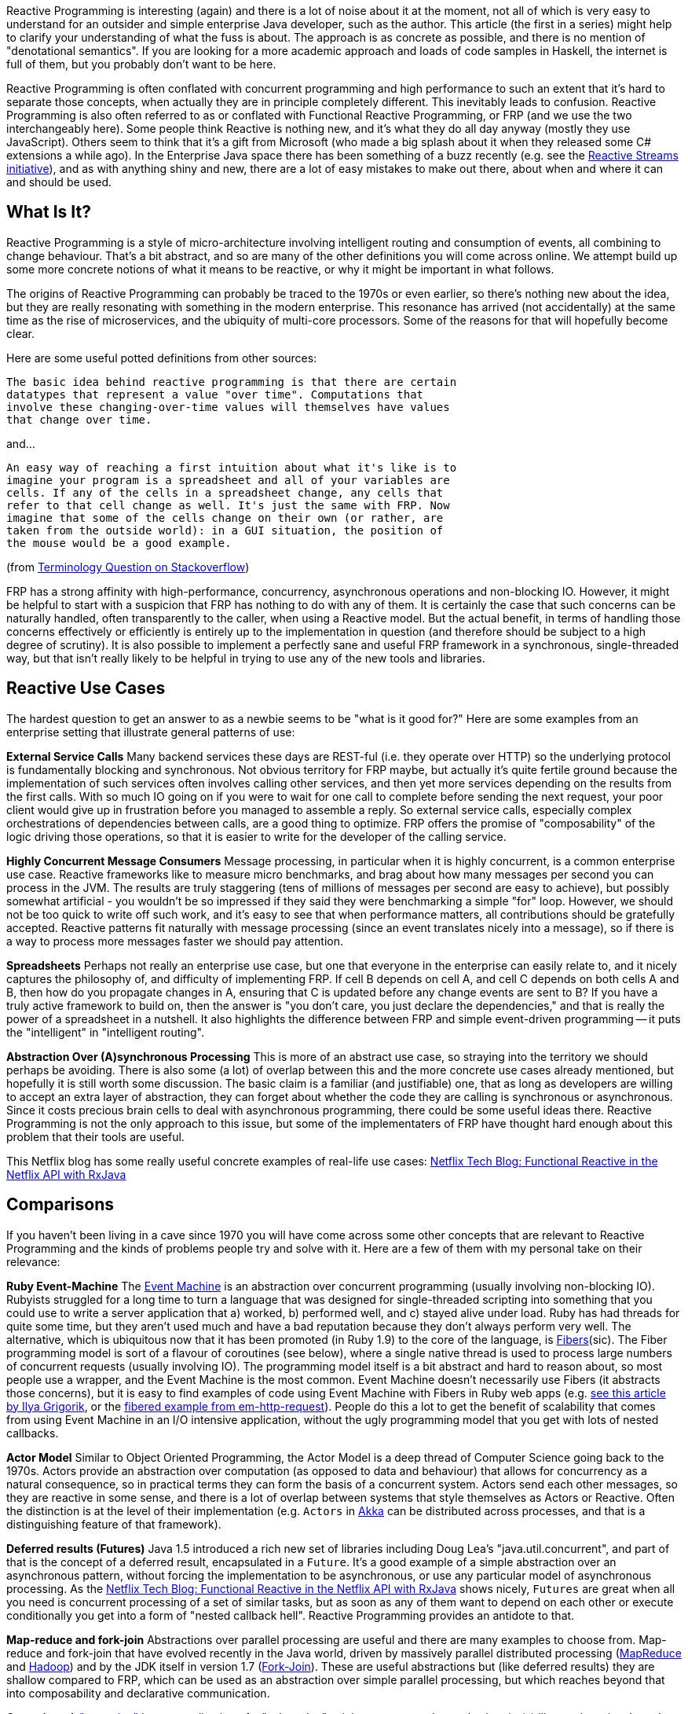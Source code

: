 :github: https://github.com/dsyer/reactive-notes
:master: {github}/blob/master
:partii: https://spring.io/blog/2016/06/13/notes-on-reactive-programming-part-ii-writing-some-code

Reactive Programming is interesting (again) and there is a lot of noise about it at the moment, not all of which is very easy to understand for an outsider and simple enterprise Java developer, such as the author. This article (the first in a series) might help to clarify your understanding of what the fuss is about. The approach is as concrete as possible, and there is no mention of "denotational semantics". If you are looking for a more academic approach and loads of code samples in Haskell, the internet is full of them, but you probably don't want to be here.

Reactive Programming is often conflated with concurrent programming and high performance to such an extent that it's hard to separate those concepts, when actually they are in principle completely different. This inevitably leads to confusion.  Reactive Programming is also often referred to as or conflated with Functional Reactive Programming, or FRP (and we use the two interchangeably here). Some people think Reactive is nothing new, and it's what they do all day anyway (mostly they use JavaScript). Others seem to think that it's a gift from Microsoft (who made a big splash about it when they released some C# extensions a while ago). In the Enterprise Java space there has been something of a buzz recently (e.g. see the http://www.reactive-streams.org/[Reactive Streams initiative]), and as with anything shiny and new, there are a lot of easy mistakes to make out there, about when and where it can and should be used.

== What Is It?

Reactive Programming is a style of micro-architecture involving intelligent routing and consumption of events, all combining to change behaviour. That's a bit abstract, and so are many of the other definitions you will come across online. We attempt build up some more concrete notions of what it means to be reactive, or why it might be important in what follows.

The origins of Reactive Programming can probably be traced to the 1970s or even earlier, so there's nothing new about the idea, but they are really resonating with something in the modern enterprise. This resonance has arrived (not accidentally) at the same time as the rise of microservices, and the ubiquity of multi-core processors. Some of the reasons for that will hopefully become clear.

Here are some useful potted definitions from other sources:

[quote]
----
The basic idea behind reactive programming is that there are certain
datatypes that represent a value "over time". Computations that
involve these changing-over-time values will themselves have values
that change over time.
----

and...

[quote]
----
An easy way of reaching a first intuition about what it's like is to
imagine your program is a spreadsheet and all of your variables are
cells. If any of the cells in a spreadsheet change, any cells that
refer to that cell change as well. It's just the same with FRP. Now
imagine that some of the cells change on their own (or rather, are
taken from the outside world): in a GUI situation, the position of
the mouse would be a good example.
----

(from http://stackoverflow.com/questions/1028250/what-is-functional-reactive-programming[Terminology Question on Stackoverflow])

FRP has a strong affinity with high-performance, concurrency, asynchronous operations and non-blocking IO. However, it might be helpful to start with a suspicion that FRP has nothing to do with any of them. It is certainly the case that such concerns can be naturally handled, often transparently to the caller, when using a Reactive model. But the actual benefit, in terms of handling those concerns effectively or efficiently is entirely up to the implementation in question (and therefore should be subject to a high degree of scrutiny). It is also possible to implement a perfectly sane and useful FRP framework in a synchronous, single-threaded way, but that isn't really likely to be helpful in trying to use any of the new tools and libraries.

== Reactive Use Cases

The hardest question to get an answer to as a newbie seems to be "what is it good for?" Here are some examples from an enterprise setting that illustrate general patterns of use:

**External Service Calls** Many backend services these days are REST-ful (i.e. they operate over HTTP) so the underlying protocol is fundamentally blocking and synchronous. Not obvious territory for FRP maybe, but actually it's quite fertile ground because the implementation of such services often involves calling other services, and then yet more services depending on the results from the first calls. With so much IO going on if you were to wait for one call to complete before sending the next request, your poor client would give up in frustration before you managed to assemble a reply. So external service calls, especially complex orchestrations of dependencies between calls, are a good thing to optimize. FRP offers the promise of "composability" of the logic driving those operations, so that it is easier to write for the developer of the calling service.

**Highly Concurrent Message Consumers** Message processing, in particular when it is highly concurrent, is a common enterprise use case. Reactive frameworks like to measure micro benchmarks, and brag about how many messages per second you can process in the JVM. The results are truly staggering (tens of millions of messages per second are easy to achieve), but possibly somewhat artificial - you wouldn't be so impressed if they said they were benchmarking a simple "for" loop. However, we should not be too quick to write off such work, and it's easy to see that when performance matters, all contributions should be gratefully accepted. Reactive patterns fit naturally with message processing (since an event translates nicely into a message), so if there is a way to process more messages faster we should pay attention.

**Spreadsheets** Perhaps not really an enterprise use case, but one that everyone in the enterprise can easily relate to, and it nicely captures the philosophy of, and difficulty of implementing FRP. If cell B depends on cell A, and cell C depends on both cells A and B, then how do you propagate changes in A, ensuring that C is updated before any change events are sent to B? If you have a truly active framework to build on, then the answer is "you don't care, you just declare the dependencies," and that is really the power of a spreadsheet in a nutshell. It also highlights the difference between FRP and simple event-driven programming -- it puts the "intelligent" in "intelligent routing".

**Abstraction Over (A)synchronous Processing** This is more of an abstract use case, so straying into the territory we should perhaps be avoiding. There is also some (a lot) of overlap between this and the more concrete use cases already mentioned, but hopefully it is still worth some discussion. The basic claim is a familiar (and justifiable) one, that as long as developers are willing to accept an extra layer of abstraction, they can forget about whether the code they are calling is synchronous or asynchronous. Since it costs precious brain cells to deal with asynchronous programming, there could be some useful ideas there. Reactive Programming is not the only approach to this issue, but some of the implementaters of FRP have thought hard enough about this problem that their tools are useful.

This Netflix blog has some really useful concrete examples of real-life use cases: http://techblog.netflix.com/2013/02/rxjava-netflix-api.html[Netflix Tech Blog: Functional Reactive in the Netflix API with RxJava]

== Comparisons

If you haven't been living in a cave since 1970 you will have come across some other concepts that are relevant to Reactive Programming and the kinds of problems people try and solve with it. Here are a few of them with my personal take on their relevance:

**Ruby Event-Machine** The https://github.com/eventmachine/eventmachine[Event Machine] is an abstraction over concurrent programming (usually involving non-blocking IO). Rubyists struggled for a long time to turn a language that was designed for single-threaded scripting into something that you could use to write a server application that a) worked, b) performed well, and c) stayed alive under load. Ruby has had threads for quite some time, but they aren't used much and have a bad reputation because they don't always perform very well. The alternative, which is ubiquitous now that it has been promoted (in Ruby 1.9) to the core of the language, is http://www.ruby-doc.org/core-1.9.3/Fiber.html[Fibers](sic). The Fiber programming model is sort of a flavour of coroutines (see below), where a single native thread is used to process large numbers of concurrent requests (usually involving IO). The programming model itself is a bit abstract and hard to reason about, so most people use a wrapper, and the Event Machine is the most common. Event Machine doesn't necessarily use Fibers (it abstracts those concerns), but it is easy to find examples of code using Event Machine with Fibers in Ruby web apps (e.g. http://www.igvita.com/2009/05/13/fibers-cooperative-scheduling-in-ruby[see this article by Ilya Grigorik], or the https://github.com/igrigorik/em-http-request/blob/master/examples/fibered-http.rb[fibered example from em-http-request]).  People do this a lot to get the benefit of scalability that comes from using Event Machine in an I/O intensive application, without the ugly programming model that you get with lots of nested callbacks.

**Actor Model** Similar to Object Oriented Programming, the Actor Model is a deep thread of Computer Science going back to the 1970s. Actors provide an abstraction over computation (as opposed to data and behaviour) that allows for concurrency as a natural consequence, so in practical terms they can form the basis of a concurrent system. Actors send each other messages, so they are reactive in some sense, and there is a lot of overlap between systems that style themselves as Actors or Reactive. Often the distinction is at the level of their implementation (e.g. `Actors` in http://doc.akka.io/docs/akka/current/java.html[Akka] can be distributed across processes, and that is a distinguishing feature of that framework).

**Deferred results (Futures)** Java 1.5 introduced a rich new set of libraries including Doug Lea's "java.util.concurrent", and part of that is the concept of a deferred result, encapsulated in a `Future`. It's a good example of a simple abstraction over an asynchronous pattern, without forcing the implementation to be asynchronous, or use any particular model of asynchronous processing. As the http://techblog.netflix.com/2013/02/rxjava-netflix-api.html[Netflix Tech Blog: Functional Reactive in the Netflix API with RxJava] shows nicely, `Futures` are great when all you need is concurrent processing of a set of similar tasks, but as soon as any of them want to depend on each other or execute conditionally you get into a form of "nested callback hell". Reactive Programming provides an antidote to that.

**Map-reduce and fork-join** Abstractions over parallel processing are useful and there are many examples to choose from. Map-reduce and fork-join that have evolved recently in the Java world, driven by massively parallel distributed processing (http://research.google.com/archive/mapreduce-osdi04.pdf[MapReduce] and http://wiki.apache.org/hadoop/MapReduce[Hadoop]) and by the JDK itself in version 1.7 (http://gee.cs.oswego.edu/dl/papers/fj.pdf[Fork-Join]). These are useful abstractions but (like deferred results) they are shallow compared to FRP, which can be used as an abstraction over simple parallel processing, but which reaches beyond that into composability and declarative communication.

**Coroutines** A https://en.wikipedia.org/wiki/Coroutines["coroutine"] is a generalization of a "subroutine" -- it has an entry point, and exit point(s) like a subroutine, but when it exits it passes control to another coroutine (not necessarily to its caller), and whatever state it accumulated is kept and remembered for the next time it is called. Coroutines can be used as a building block for higher level features like Actors and Streams. One of the goals of Reactive Programming is to provide the same kind of abstraction over communicating parallel processing agents, so coroutines (if they are available) are a useful building block. There are various flavours of coroutines, some of which are more restrictive than the general case, but more flexible than vanilla subroutines. Fibers (see the discussion on Event Machine) are one flavour, and Generators (familiar in Scala and Python) are another.

== Reactive Programming in Java

Java is not a "reactive language" in the sense that it doesn't support coroutines natively. There are other languages on the JVM (Scala and Clojure) that support reactive models more natively, but Java itself does not until version 9. Java, however, is a powerhouse of enterprise development, and there has been a lot of activity recently in providing Reactive layers on top of the JDK. We only take a very brief look at a few of them here.

http://www.reactive-streams.org/[**Reactive Streams**] is a very low level contract, expressed as a handful of Java interfaces (plus a TCK), but also applicable to other languages. The interfaces express the basic building blocks of `Publisher` and `Subscriber` with explicit back pressure, forming a common language for interoperable libraries. Reactive Streams have been incorporated into the JDK as `java.util.concurrent.Flow` in version 9. The project is a collaboration between engineers from Kaazing, Netflix, Pivotal, Red Hat, Twitter, Typesafe and many others.


https://github.com/ReactiveX/RxJava/wiki[**RxJava**]: Netflix were using reactive patterns internally for some time and then they released the tools they were using under an open source license as https://github.com/ReactiveX/RxJava/wiki[Netflix/RxJava] (subsequently re-branded as "ReactiveX/RxJava"). Netflix does a lot of programming in Groovy on top of RxJava, but it is open to Java usage and quite well suited to Java 8 through the use of Lambdas. There is a https://github.com/ReactiveX/RxJavaReactiveStreams[bridge to Reactive Streams]. RxJava is a "2nd Generation" library according to David Karnok's http://akarnokd.blogspot.co.uk/2016/03/operator-fusion-part-1.html[Generations of Reactive] classification.

https://projectreactor.io/[**Reactor**] is a Java framework from the http://www.gopivotal.com/oss[Pivotal] open source team (the one that created Spring). It builds directly on Reactive Streams, so there is no need for a bridge. The Reactor IO project provides wrappers around low-level network runtimes like Netty and Aeron. Reactor is a "4th Generation" library according to David Karnok's http://akarnokd.blogspot.co.uk/2016/03/operator-fusion-part-1.html[Generations of Reactive] classification.

http://projects.spring.io/spring-framework/[**Spring Framework 5.0**] (first milestone June 2016) has reactive features built into it, including tools for building HTTP servers and clients. Existing users of Spring in the web tier will find a very familiar programming model using annotations to decorate controller methods to handle HTTP requests, for the most part handing off the dispatching of reactive requests and back pressure concerns to the framework. Spring builds on Reactor, but also exposes APIs that allow its features to be expressed using a choice of libraries (e.g. Reactor or RxJava). Users can choose from Tomcat, Jetty, Netty (via Reactor IO) and Undertow for the server side network stack.

https://ratpack.io[**Ratpack**] is a set of libraries for building high performance services over HTTP. It builds on Netty and implements Reactive Streams for interoperability (so you can use other Reactive Streams implementations higher up the stack, for instance). Spring is supported as a native component, and can be used to provide dependency injection using some simple utility classes. There is also some autoconfiguration so that Spring Boot users can embed Ratpack inside a Spring application, bringing up an HTTP endpoint and listening there instead of using one of the embedded servers supplied directly by Spring Boot.

http://akka.io/[**Akka**] is a toolkit for building applications using the Actor pattern in Scala or Java, with interprocess communication using Akka Streams, and Reactive Streams contracts are built in. Akka is a "3rd Generation" library according to David Karnok's http://akarnokd.blogspot.co.uk/2016/03/operator-fusion-part-1.html[Generations of Reactive] classification.

== Why Now?

What is driving the rise of Reactive in Enterprise Java? Well, it's not (all) just a technology fad -- people jumping on the bandwagon with the shiny new toys. The driver is efficient resource utilization, or in other words, spending less money on servers and data centres. The promise of Reactive is that you can do more with less, specifically you can process higher loads with fewer threads. This is where the intersection of Reactive and non-blocking, asynchronous I/O comes to the foreground. For the right problem, the effects are dramatic. For the wrong problem, the effects might go into reverse (you actually make things worse). Also remember, even if you pick the right problem, there is no such thing as a free lunch, and Reactive doesn't solve the problems for you, it just gives you a toolbox that you can use to implement solutions.

== Conclusion

In this article we have taken a very broad and high level look at the Reactive movement, setting it in context in the modern enterprise. There are a number of Reactive libraries or frameworks for the JVM, all under active development. To a large extent they provide similar features, but increasingly, thanks to Reactive Streams, they are interoperable. In the {partii}[next article] in the series we will get down to brass tacks and have a look at some actual code samples, to get a better picture of the specifics of what it means to be Reactive and why it matters. We will also devote some time to understanding why the "F" in FRP is important, and how the concepts of back pressure and non-blocking code have a profound impact on programming style. And most importantly, we will help you to make the important decision about when and how to go Reactive, and when to stay put on the older styles and stacks.

